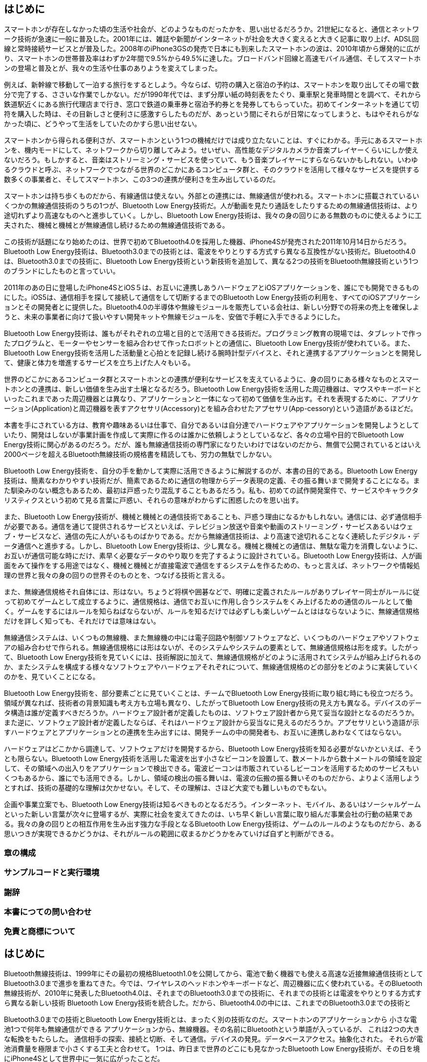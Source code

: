 == はじめに ==

スマートホンが存在しなかった頃の生活や社会が、どのようなものだったかを、思い出せるだろうか。21世紀になると、通信とネットワーク技術が急速に一般に普及した。2001年には、雑誌や新聞がインターネットが社会を大きく変えると大きく記事に取り上げ、ADSL回線と常時接続サービスとが普及した。2008年のiPhone3GSの発売で日本にも到来したスマートホンの波は、2010年頃から爆発的に広がり、スマートホンの世帯普及率はわずか2年間で9.5%から49.5%に達した。ブロードバンド回線と高速モバイル通信、そしてスマートホンの登場と普及とが、我々の生活や仕事のありようを変えてしまった。
// 総務省Heisei２７年度通信情報白書　インターネットの普及状態
// http://www.soumu.go.jp/johotsusintokei/whitepaper/ja/h27/html/nc372110.html

例えば、新幹線で移動して一泊する旅行をするとしよう。今ならば、切符の購入と宿泊の予約は、スマートホンを取り出してその場で数分で完了する、ささいな作業でしかない。だが1990年代では、まず分厚い紙の時刻表をたぐり、乗車駅と発車時間とを調べて、それから鉄道駅近くにある旅行代理店まで行き、窓口で鉄道の乗車券と宿泊予約券とを発券してもらっていた。初めてインターネットを通じて切符を購入した時は、その目新しさと便利さに感激すらしたものだが、あっという間にそれらが日常になってしまうと、もはやそれらがなかった頃に、どうやって生活をしていたのかすら思い出せない。

スマートホンから得られる便利さが、スマートホンという1つの機械だけでは成り立たないことは、すぐにわかる。手元にあるスマートホンを、機内モードにして、ネットワークから切り離してみよう。せいぜい、高性能なデジタルカメラか音楽プレイヤーくらいにしか使えないだろう。もしかすると、音楽はストリーミング・サービスを使っていて、もう音楽プレイヤーにすらならないかもしれない。いわゆるクラウドと呼ぶ、ネットワークでつながる世界のどこかにあるコンピュータ群と、そのクラウドを活用して様々なサービスを提供する数多くの事業者と、そしてスマートホン、この3つの連携が便利さを生み出しているのだ。

スマートホンは持ち歩くものだから、有線通信は使えない。外部との連携には、無線通信が使われる。スマートホンに搭載されているいくつかの無線通信技術のうちの1つが、Bluetooth Low Energy技術だ。人が動画を見たり通話をしたりするための無線通信技術は、より途切れずより高速なものへと進歩していく。しかし、Bluetooth Low Energy技術は、我々の身の回りにある無数のものに使えるように工夫された、機械と機械とが無線通信し続けるための無線通信技術である。

この技術が話題になり始めたのは、世界で初めてBluetooth4.0を採用した機器、iPhone4Sが発売された2011年10月14日からだろう。Bluetooth Low Energy技術は、Bluetooth3.0までの技術とは、電波をやりとりする方式すら異なる互換性がない技術だ。Bluetooth4.0は、Bluetooth3.0までの技術に、Bluetooth Low Energy技術という新技術を追加して、異なる2つの技術をBluetooth無線技術という1つのブランドにしたものと言っていい。

2011年のあの日に登場したiPhone4SとiOS５は、お互いに連携しあうハードウェアとiOSアプリケーションを、誰にでも開発できるものにした。iOS5は、通信相手を探して接続して通信をして切断するまでのBluetooth Low Energy技術の利用を、すべてのiOSアプリケーションとその開発者とに提供した。Bluetooth4.0の半導体や無線モジュールを販売している会社は、新しい分野での将来の売上を確保しようと、未来の事業者に向けて扱いやすい開発キットや無線モジュールを、安価で手軽に入手できるようにした。

Bluetooth Low Energy技術は、誰もがそれぞれの立場と目的とで活用できる技術だ。プログラミング教育の現場では、タブレットで作ったプログラムと、モーターやセンサーを組み合わせて作ったロボットとの通信に、Bluetooth Low Energy技術が使われている。また、Bluetooth Low Energy技術を活用した活動量と心拍とを記録し続ける腕時計型デバイスと、それと連携するアプリケーションとを開発して、健康と体力を増進するサービスを立ち上げた人々もいる。

世界のどこかにあるコンピュータ群とスマートホンとの連携が便利なサービスを支えているように、身の回りにある様々なものとスマートホンとの連携は、新しい価値を生み出す土壌となるだろう。Bluetooth Low Energy技術を活用した周辺機器は、マウスやキーボードといったこれまであった周辺機器とは異なり、アプリケーションと一体になって初めて価値を生み出す。それを表現するために、アプリケーション(Application)と周辺機器を表すアクセサリ(Accessory)とを組み合わせたアプセサリ(App-cessory)という造語があるほどだ。

本書を手にされている方は、教育や趣味あるいは仕事で、自分であるいは自分達でハードウェアやアプリケーションを開発しようとしていたり、開発はしないが事業計画を作成して実際に作るのは誰かに依頼しようとしているなど、各々の立場や目的でBluetooth Low Energy技術に関心があるのだろう。だが、誰も無線通信技術の専門家になりたいわけではないのだから、無償で公開されているとはいえ2000ページを超えるBluetooth無線技術の規格書を精読しても、労力の無駄でしかない。

Bluetooth Low Energy技術を、自分の手を動かして実際に活用できるように解説するのが、本書の目的である。Bluetooth Low Energy技術は、簡素なわかりやすい技術だが、簡素であるために通信の物理からデータ表現の定義、その振る舞いまで開発することになる。また馴染みのない概念もあるため、最初は戸惑ったり混乱することもあるだろう。私も、初めての試作開発案件で、サービスやキャラクタリスティクスという初めて見る言葉に戸惑い、それらの意味がわからずに困惑したのを思い出す。

また、Bluetooth Low Energy技術が、機械と機械との通信技術であることも、戸惑う理由になるかもしれない。通信には、必ず通信相手が必要である。通信を通じて提供されるサービスといえば、テレビジョン放送や音楽や動画のストリーミング・サービスあるいはウェブ・サービスなど、通信の先に人がいるものばかりである。だから無線通信技術は、より高速で途切れることなく連続したデジタル・データ通信へと進歩する。しかし、Bluetooth Low Energy技術は、少し異なる。機械と機械との通信は、無駄な電力を消費しないように、お互いが通信可能な時にだけ、素早く必要なデータのやり取りを完了するように設計されている。Bluetooth Low Energy技術は、人が画面をみて操作をする用途ではなく、機械と機械とが直接電波で通信をするシステムを作るための、もっと言えば、ネットワークや情報処理の世界と我々の身の回りの世界そのものとを、つなげる技術と言える。

また、無線通信規格それ自体には、形はない。ちょうど将棋や囲碁などで、明確に定義されたルールがありプレイヤー同士がルールに従って初めてゲームとして成立するように、通信規格は、通信でお互いに作用し合うシステムをくみ上げるための通信のルールとして働く。ゲームをするにはルールを知らねばならないが、ルールを知るだけでは必ずしも楽しいゲームとははならないように、無線通信規格だけを詳しく知っても、それだけでは意味はない。

無線通信システムは、いくつもの無線機、また無線機の中には電子回路や制御ソフトウェアなど、いくつものハードウェアやソフトウェアの組み合わせで作られる。無線通信規格には形はないが、そのシステムやシステムの要素として、無線通信規格は形を成す。したがって、Bluetooth Low Energy技術を見ていくには、技術解説に加えて、無線通信規格がどのように活用されてシステムが組み上げられるのか、またシステムを構成する様々なソフトウェアやハードウェアそれぞれについて、無線通信規格のどの部分をどのように実装していくのかを、見ていくことになる。

Bluetooth Low Energy技術を、部分要素ごとに見ていくことは、チームでBluetooth Low Energy技術に取り組む時にも役立つだろう。領域が異なれば、技術者の背景知識も考え方も立場も異なり、したがってBluetooth Low Energy技術の見え方も異なる。デバイスのデータ構造は誰が定義すべきだろうか。ハードウェア設計者が定義したものは、ソフトウェア設計者から見て妥当な設計となるのだろうか。また逆に、ソフトウェア設計者が定義したならば、それはハードウェア設計から妥当なに見えるのだろうか。アプセサリという造語が示すハードウェアとアプリケーションとの連携を生み出すには、開発チームの中の開発者も、お互いに連携しあわなくてはならない。

ハードウェアはどこかから調達して、ソフトウェアだけを開発するから、Bluetooth Low Energy技術を知る必要がないかといえば、そうとも限らない。Bluetooth Low Energy技術を活用した電波を出す小さなビーコンを設置して、数メートルから数十メートルの領域を設定して、その領域への出入りをアプリケーションで検出できる。電波ビーコンは市販されているしビーコンを活用するためのサービスもいくつもあるから、誰にでも活用できる。しかし、領域の検出の振る舞いは、電波の伝搬の振る舞いそのものだから、よりよく活用しようとすれば、技術の基礎的な理解は欠かせない。そして、その理解は、さほど大変でも難しいものでもない。

企画や事業立案でも、Bluetooth Low Energy技術は知るべきものとなるだろう。インターネット、モバイル、あるいはソーシャルゲームといった新しい言葉が次々に登場するが、実際に社会を変えてきたのは、いち早く新しい言葉に取り組んだ事業会社の行動の結果である。我々の身の回りとの相互作用を生み出す強力な手段となるBluetooth Low Energy技術は、ゲームのルールのようなものだから、ある思いつきが実現できるかどうかは、それがルールの範囲に収まるかどうかをみていけば自ずと判断ができる。

// Bluetooth Low Energy技術は、教育教材としてラジオコントロールのロボットを作るのにも、人の健康を向上させるサービスや、あるいは今はまだ世界のどこにもない何かを生み出すのにも活用できる手軽な技術手段である。本書が、それぞれの方々のそれぞれの立場や分野で、新しい価値を生み出す土壌への手引書として役立てばと思う。

=== 章の構成 ===

=== サンプルコードと実行環境 ===

=== 謝辞 ===

=== 本書につての問い合わせ ===

=== 免責と商標について ===






== はじめに ==


Bluetooth無線技術は、1999年にその最初の規格Bluetooth1.0を公開してから、電池で動く機器でも使える高速な近接無線通信技術としてBluetooth3.0まで進歩を重ねてきた。今では、ワイヤレスのヘッドホンやキーボードなど、周辺機器に広く使われている。そのBluetooth無線技術が、2010年に発表したBluetooth4.0は、それまでのBluetooth3.0までの技術に、それまでの技術とは電波をやりとりする方式すら異なる新しい技術 Bluetooth Low Energy技術を統合した。だから、Bluetooth4.0の中には、これまでのBluetooth3.0までの技術と

Bluetooth3.0までの技術とBluetooth Low Energy技術とは、まったく別の技術なのだ。スマートホンのアプリケーションから
小さな電池1つで何年も無線通信ができる
アプリケーションから、無線機器。その名前にBluetoothという単語が入っているが、
これは2つの大きな転換をもたらした。
通信相手の探索、接続と切断、そして通信。デバイスの発見。データベースアクセス。抽象化された。
それらが電池消費量を極限まで小さくする工夫と合わせて。
1つは、昨日まで世界のどこにも見なかったBluetooth Low Energy技術が、その日を境にiPhone4Sとして世界中に一気に広がったことだ。

学習教材。プログラミングの変数が、外部の世界に反映される。

ハードウェア、クラウドのAPIを作れ。考え方がまるで違う。考え方が異なっている、別のもの。違う。
理解しろというより、理解できない。頭を入れ替えろ。あるいは、学習者を連れてきて、スキルだけ移転しろ。

プロトコル、組み込み、ハードウェア、ファームウェア、利用者の体験、事業の組み立て。アプリ開発。

ライセンスの問題、技術的な問題。
アプリケーション開発、一般アプリケーション開発者。
もう1つのクラウド。目の前1メートル。
世界で初めて、
世界で初めてBluetooth4.0を採用した。2つの意味で。

Bluetooth low energy技術という単語を初めて目にしたのは、2011年10月14日に発売されたiPhone4Sを見た時だった。この半年前、6月6日に開催されたApple社の世界開発者会議の基調講演では、iPhoneのオペレーティング・システムiOS5の、200を超える新機能が発表されていた。その数多くの機能の中に、Core Bluetoothという単語があり、これが開発者の一部では話題になっていた。Made for iPhone(MFi)プログラムと呼ばれる特別な契約をApple社と締結しなければ開発すらできないiPhoneの周辺機器が、一般開発者に開かれるのではないかと期待されたのだ。


Bluetooth low energy技術は、21世紀に登場した新しい無線通信技術と言っていいだろう。無線通信技術を、我々の身の回りにある数多くのこまごましたものにまで広げるには、電池の消費量を極限まで小さくしなければならない。なぜなら、例えば1ヶ月で電池が切れてしまうものが身の回りに30個もあれば、毎日なにかしらの電池交換をしなければならなくなるからだ。電池交換の手間の大きさが、無線通信で得られるあらゆる恩恵を帳消しにしてしまう。

Bluetooth無線技術は、1999年のBluetooth1.0から、Bluetooth3.0まで、電池で動く機器に使える省電力で高速な無線通信規格として進歩を重ねてきた。

Bluetooth3.0までの技術は、ヘッドホンのように、データが高速に流れ続ける用途
Bluetooth low energy技術の特徴は、小さな電池1つでも年単位で無線通信し続けられる超低消費電力無線通信技術と、多種多様な"もの"や"出来事"を、デジタル・データとして表現する強力な仕組みにある。

しかし、1つの技術ですべての要望に応えることはできない。特に、電池消費量を桁違い
Bluetooth low energy技術は、Bluetooth3.0までの技術とは電波をやりとりする方式すら異なり、互換性がない。2010年に公開されたBluetooth4.0は、Bluetooth3.0までの技術に、新しくBluetooth low energy技術を追加したのだ。

しかし、1つの技術であらゆる場面を満足させることはできないものだ。
しかし、1つの技術で、あらゆるすべての場面を満足させることはできないものだ。
Bluetooth無線技術は、2010年に公開したBluetooth4.0で、それまでのBluetooth3.0とBluetooth low energy技術を統合した。

Bluetooth無線技術は、2010年のBluetooth4.0で、それまでのBluetooth3.0までの技術とは電波をやりとりする方式から異なる後方互換性がない新技術、Bluetooth low energy技術を統合した。つまり、Bluetooth4.0とは、Bluetooth3.0に、新しい技術を

"Bluetooth"を冠する、Bluetooth無線技術が2010年に統合した新技術である。
は、ヘッドホンやマウスあるいはキーボードなどの周辺機器に広く普及している。


Bluetooth無線技術は、1999年に最初の規格Bluetooth1.0が公開されてから、2009年のBluetooth3.0まで、電池で動く省電力で高速な近接無線通信技術として進歩を重ねてきました。今では、Bluetooth無線技術は、ワイヤレスのヘッドホンやキーボードなどの周辺機器に広く用いられています。

しかし、周辺機器に限らない、もっと多種多様な身の回りにあるものに、無線通信を広げようとすると、Bluetooth3.0までの技術とは方向性が異なる技術が必要となりました。無線通信が使われる場面を新たに開拓するために、Bluetooth無線技術が2010年のBluetooth4.0で初めて統合した、それまでのBluetooth3.0までの技術とは電波をやりとりする方法すら異なる新技術、それがBluetooth low energy技術です。

当たり前のことですが、通信には必ず通信相手が必要です。これが、新しい無線通信技術は、登場してから普及し始めるまでに何年もかかったり、あるいは普及しないまま忘れ去られる理由です。1つの製品で新しい無線通信技術を採用しても、通信相手がいなければ通信ができず、意味がありません。通信技術は、機器として普及するものではなく、通信でお互いが繋がる機器の群れ、つまりシステムとして普及するものなのです。

Bluetooth low energy技術は、2011年秋に世界で初めてBluetooth4.0を採用した製品 iPhone4S が販売されてから、1~2年ほどという驚くべき短期間で世界中に普及しました。Bluetooth4.0は、それまでのBluetooth3.0に、新しくBluetooth low energy技術を付け加えた規格です。ですから、パーソナルコンピュータやスマートホンの最新機種が、Bluetooth4.0を採用すれば、自動的にBluetooth low energy技術が普及したのです。







個人や、チームであること。決して専門家ではないこと。また専門家である必要もないこと。
通信プロトコルに、異なる手段で関わることになること。
個人利用から、小規模、大規模な事業規模まで、至る所で活用できること。

Bluetooth Low Energy技術は、明確な用途もなく広く普及した無線通信技術です。
Bluetooth low energy技術は、Bluetooth4.0は、それ以前のBluetooth3.0に、Bluetooth low energy技術を足し加えたものです。そして、Bluetooth low energy技術は、Bluetooth3.0までの技術とは、電波をやりとりする方式すら異なるのです。Bluetooth無線技術は、無線通信技術が使われる分野をさらに広げるために、Bluetooth3.0までの技術の発展する方向とは違う
Bluetooth4.0
では、Bluetooth low energy技術は、使い道がない技術なのでしょうか。

いらないこ、使い道がないのか。
また、Bluetooth low energy技術は、その存在に気づかれない技術かもしれません。
無線技術、ワイヤレスのイヤホンやヘッドホン。用途が決まった。見えない電線。無線通信のすべての機能がアプリケーション任せ。

本書を手にされている方は、もしかするとBluetooth low energy技術という単語を聞いたことがあったり、あるいは何かの目的のためにこの技術を使いたいのかもしれません。それは、スマートホンから無線で操作するロボットを作ることかもしれません。あるいは、マイクロ・ロケーション技術を活用する、美術館の展示案内アプリケーションを開発しようとしているのかもしれません。それとも、素晴らしいアイディアを思いついて、プロトタイピングを始めようとしているのでしょうか。

その技術の存在に気づくかどうかは別として、Bluetooth low energy技術が身近なのは、私たちが毎日持ち歩き常に触れているスマートホンが搭載しているからです。

普及しただけではなく、自由度。エコシステムについての話。
通信には、必ず通信相手が必要です。
無線通信の使い道。
当たり前のことですが、通信には必ず通信相手が必要です。新しい無線通信技術が登場しても、通信相手になる何かがなければ、その技術を採用する製品が登場しません。製品が登場しなければ、その技術が広まることはありません。


また、Bluetooth low energy技術を使う分野も、人それぞれでしょう。もしかすると、モーターを制御する電気回路やファームウェア、それらを無線を通じて操作するスマートホンのアプリケーションとを、一人で開発しているのかもしれません。マイクロ・ロケーションに使う電波ビーコンの開発で、無線通信回路や通信を制御するファームウェアを担当しているのでしょうか。あるいは、ハードウェアやアプリケーションなどの異なる分野の専門家でチームを作り、プロトタイピングを繰り返しているのでしょうか。

通信には必ず通信相手が必要ですが、Bluetooth low energy技術でお互いに情報をやり取りするのは、機械と機械です。Bluetooth low energy技術を活用する場面は、

無線通信技術というと、なにか難しい専門家が扱うもので、自分が作ったり活用する場面は想像し難いかもしれません。
確かに、20世紀までは、無線通信は専門家や知識のあるアマチュアが楽しむものでした。ですが、21世紀に爆発的に普及したスマートホンと、2010年に新たに公開されたBluetooth無線技術の規格が、無線通信技術を道具として、誰もが利用して活用できるものへと変えました。

よくある勘違い。万能ではない。用途を限定して、開かれた。ものすごいインパクト。
Android、iOS、Windows、すべてで共通して使える。MFi。
Bluetooth Low Energy技術、とても小さなん電池で年単位の無線接続を保持する超低消費、で情報をやり取りする技術。
用途が違うから、用途に合う、その用途で使える技術が必要であったこと。スマホという通信相手が、アプリと同時。ベンチャー。
組み込み機器、何かに組み込まれて表からは見えない。
パーソナル・コンピュータ、ソフトウェアを入れ替えて、自分で使う。機器単体として、買ってすぐに使える。
組み込みシステム（くみこみシステム、英: Embedded system）
工作、作りたい。サービスを開発したい。ハードウェアから、試作、量産。
アプリ開発、ファームウェア、C言語、半導体によって異なる。
TypeScriptのサブセット、それを内部でコンパイルして実行する。それ自体が、かなり高度なもの。
実際に知ってしまえば、そんなもの。知る必要のないもの、知っていても手も足も出ないもの。
知っていればいいけど、知らないと危ないもの。



近接無線通信技術を"もの"に使うには、それまでの無線通信技術よりも、消費電力がさらに桁1つは小さい技術が必要でした。例えば、毎日頻繁に使うマウスやキーボードであれば、電池交換が2ヶ月に1回でも問題はありません。その電池交換頻度でもよいならば、 Bluetooth3.0 の技術でも実現できます。ですが、例えば壁掛け時計に無線通信機能を搭載したために、それまで2年に1回だった電池交換が、2ヶ月に1回になるようでは、商品として売れません。これは、高速かつ低消費電力を目指してきたBluetooth3.0までの技術の改良で、実現できるものではありません。そのために、Bluetooth3.0までの技術とは開発の発想や前提が異なる、Bluetooth low energy技術が新たに統合されたのです。

そして、GATT基盤を活用できるスマートホンの登場が、Bluetooth low energy技術を爆発的に普及させました。パーソナル・コンピュータの分野でのBluetooth low energy技術は、マウスやキーボードの消費電力が無線通信の分だけ小さく電池交換の手間が少しだけ小さくなる、なくてもあっても気がづかないものでしかありません。ですが、スマートホンの分野では、フィットネスやヘルスケアあるいはスマートホームの分野で、活動量や心拍センサーあるいは電化製品など多種多様なハードウェアをアプリケーションと連携させる、必要不可欠の技術となったのです。



Bluetooth無線技術は、1999年に登場してから、電池で動く機器に使える省電力で高速な近接無線通信規格として、発展を重ねてきました。今では、Bluetooth無線技術を採用したワイヤレス・ヘッドホンやワイヤレス・キーボードなどのワイヤレスな周辺機器に広く使われていて、ほとんどのパーソナルコンピュータやスマートホンに採用されています。そのBluetooth無線技術が、2010年に公開された Bluetooth4.0 で初めて統合した新しい無線通信技術が、Bluetooth Low Energy技術です。つまり、Bluetooth4.0 以降のBluetooth無線技術には、必ずBluetooth Low Energy技術が入るのです。ですから、最新機種が Bluetooth4.0 を採用すれば、勝手にBluetooth Low Energy技術も普及したのです。


世界で初めてBluetooth4.0を採用したのは、2011年に発売されたiPhone4sです。また、iPhone4sのiOS5は、アプリケーションから、Bluetooth low energy技術で通信している機器と、GATT基盤を通じて直接やりとりできるようになりました。アプリケーションとハードウェアとの連携から生まれた新たな魅力は、アプリケーション(Application)とアクセサリ(Accessory)の単語を組み合わせたアプセサリ(Appcessory)という造語で呼ばれます。

いまでは、Bluetooth low energy技術を活用した子供向けプログラミング教材が、二千円ほどで販売されています。スマートホンやタブレットでプログラムを実行すると、デジタル・データが無線通信で教材に送られて、モーターの動きや音として出力されます。また、教材の機械スイッチを押すと、その情報が無線通信を通じてプログラムに伝わり、画面表示を変更させたりできます。目には見えないデジタル・データを、自分たちのいるリアルな世界の出来事として見ることで、論理的に考える力と、プログラムで物事を解決するスキルを身につけられます。

つまり、Bluetooth low energy技術を活用したハードウェアは、誰にでも二千円ほどで作れるのです。ですが、機械スイッチを押すとスマートホンの画面表示が変わるかを、先生に見せても、それはプログラミング学習の成果物でしかありません。ですが、それを世界的なネット通信販売会社の社長が手にして、ボタンが押されるだけで商品が届くサービスを始めると発表したらどうでしょうか。これまでにない購入体験をもたらす発表として、世界中の人々が注目するでしょう。アプセサリは、たとえ同じハードウェアでも、それと組み合わされるアプリケーションやサービス、あるいは誰が手がけるかで、その価値はまるで異なるのです。

アプセサリは、どうすれば生み出せるでしょうか。それは、どこにでもある紙や鉛筆あるいは絵の具で、誰でも小説や絵画を作れますが、どうすれば商業商品あるいは歴史に残る名作を作れるかと問いかけるようなものです。ですが、思いついた何かを、魅力あるものに仕上げるには、道具と、道具を活用する知識と経験が必要です。アプセサリでは、Bluetooth low energy技術を実装した無線通信回路やアプリケーション開発環境が、その道具にあたります。

Bluetooth low energy技術は、身近にある道具として活用できる技術です。無線通信技術の専門家が、通信に必要な無線通信規格を整備して半導体素子を製造しています。子どもの学習教材にも使われていて、加速度や心拍センサーを使う方法や、アプリケーションの作り方が公開されています。アプセサリは、電子工作として個人で楽しむことも、自社事業を高効率化したり、新規事業の創出にも使えます。

本書が、新しい価値を生み出そうと行動する方々にとっての、ガイドブックとして役立てばと思います。

=== 章の構成 ===

=== サンプルコードと実行環境 ===

本書で使用しているサンプル・コードは、Github https://github.com/reinforce-lab/BluetoothLowEnergyInAction　にあります。このサンプル・コードは、ライセンスは MIT License です。つまり、誰でも無償で無制限に扱えます。ただし、作者はソフトウェアに関してなんらの責任を負いません。また、著作権表示および許諾表示とをソフトウェアのすべての複製または重要な部分に記載しなければなりません。

本書のiOSアプリケーション開発環境は、以下のとおりです:

- オペレーティング・システム: macOS High Sierra (バージョン 10.13) またはそれ以降。
- 開発環境: Xcode 9.2 またはそれ以降。
- 開発言語: Swift 4.0。
- iOSのバージョン: iOS11。
- iOSデバイス: iOS11が動作するiOSデバイス。iPhone5s 以降のiPhone、iPod touch(第6世代)、およびiPad(第4世代)以前を除くiPad。

iPad用のアプリケーション、
Swift Playgrounds
iOS10と違いはない。

iOSアプリケーションのBluetooth low energyの機能は、シミュレータでは動作しません。ですから、iOSサンプル・アプリケーションは実機でのみ動作します。

iOS実機でのアプリケーションの実行とデバッグには、XcodeをインストールしたMacと、自分のApple IDで登録したiOSデバイスのみが必要です。Xcode７以前と違い、有償のApple社の Apple Developer Program への加入は必要はありません。

=== 謝辞 ===

=== 本書の問い合わせ先 ===

本書への疑問や質問は、ツイッター・アカウント https://twitter.com/u_akihiro[@u_akihiro]　もしくはもしくは電子メール・アドレス u-akihiro@reinforce-lab.com に送ってください。問い合わせ内容は、本書の内容や正誤表の更新のために、活用するかもしれないことを了解ください。

=== 謝辞 ===

本書の Bluetooth low energy技術の解説の多くは、2012年からの (有)トリガーデバイス 佐藤 忠彦さんとの技術調査および技術セミナーや開発案件( http://www.triggerdevice.com/blebu/index.html )から得られています。

<ハードウェアはゴミである本>
<Senstickの開発>

また、表紙カバー絵は(有)トリガーデバイスの池本 貴子さんに描いていただきました。あえて技術書らしくない表紙として、(有)トリガーデバイスのキャラクター"どくはきむらさき"を描いていただきました。

スマートフォンと物や物事との関わりについては、
http://ma-tilde.com[株式会社 Matilde(マチルダ）] 白鳥　啓さん 、
http://goccojapan.com[(株)GOCCO] 森 誠之さん、
http://akamatsu.org[情報科学芸術大学院大学(IAMAS)] 赤松 正行さん
とのブレイン・ストーミングおよびディスカッションから、多くの気づきを得ています。

本書のタイトル「うれしい! たのしい! びー・える・いー!」は、技術解説ではなく、
技術を手段として活用するためのガイドブックであることを表すタイトルが思いつかず悩んでいた時に、
https://twitter.com/ksksue[@ksksue]さんからいただきました。
@ksksue さんは、Internet of Things スタートアップをアクセラレートするためのソフトウェア＆ハードウェアプロジェクト
http://www.physicaloid.com[Physicaloid]
を展開されています。

このほかにも、岐阜県大垣市で開催されたBluetooth low energyセミナーやiBeaconハッカソン、またBluetooth low energyのプロトタイピングでのやりとりなどで、数多くの方々からいただいた知見も盛り込んでいます。


=== 免責と商標について ===

- 本書に登場する会社名、製品名、サービス名は、各社の登録商標または商標です。
- 本文中では、<!-- ®、™、© --> &reg;、&trade;、および&copy;マークは明記していません。
- Bluetooth &reg; のワードマークおよびロゴは、Bluetooth SIG, Inc.が所有する登録商標です。
- 本書の内容に基づき実施または運用したことで発生したいかなる損害も著者は一切の責任を負いません。
- 本書の内容は2016年12月時点のものです。本書で紹介した製品およびサービスの名称や内容は執筆時点から変更される可能性があります。


Bluetooth無線技術は、後方互換性、同じロゴがついているのに、繋がらないじゃないか。10年後、ハードウェアとして実装される。ソフトウェアをアップデートしたり、安心して使われる、世界中で使われるために、安心感が普及の原動力。
Bluetooth3.0

後方互換性とは、新しい規格で作られたものが、それ以前の規格で作られたものと通信ができることです。Bluetooth無線技術は、ヘッドホンやマウスなどの周辺機器に使われています。Bluetooth無線技術のロゴがついていれば、どの機器との組み合わせでも、何年間でも使い続けられるこそ、消費者は安心して製品を購入できます。もしも、新しい技術になったから、これまでの技術で作られている周辺機器はもう使えなくなってしまうようでは、誰もそのような技術を使いたいとは思わないでしょう。

周辺機器に使われるBluetooth無線技術では、消費者に安心感を与えるために、後方互換性がとても重要なのです。周辺機器が設計されて製造され販売され、そして破棄されるまでに、10年間あるいは20年間はかかるかもしれません。後方互換性が保たれているからこそ、最新機器を購入しても、すでにある周辺機器を引き続き利用し続けられる安心感が保たれます。また最新機器同士であれば、より高速でより低消費電力な最新の無線通信技術で、さらに快適な体験が楽しめます。




この技術は、電気回路やアプリケーション、技術者のものではない。アプリケーションやサービス開発、あるいは事業計画、事業を作る方、商品の企画、新しい試み、作り実験するため。



21世紀には通信技術が広く普及しました。高速デジタル通信サービスとスマートホンの普及は、ソーシャル・メディアをはじめとする、ネットワークを通じて提供される多種多様なサービスをもたらしました。私達は今、毎日膨大な情報が流れ続ける高度な情報化社会に生きています。玄関でスマートホンの天気予報を見て傘を持っていくかを決め、メッセージ・アプリで連絡をとりあい仕事を進め、クレジットカードや非接触カードで食品を購入しています。はるか遠く離れた相手に情報を伝える無線通信技術は、情報で動く今の私達の生活に不可欠な技術です。

通信規格が必要であること、それは分野で支配的になること、それは専門家で閉じる世界と閉じない世界があること。
あたりまえのことで見過ごしがちになりますが、通信には必ず通信相手が必要です。
目には見えない電波で、つながるといっても、消費者には安心感が必要なのです。特に消費者が使うもの。専門家が扱う、
放送設備などであれば、

その通信相手の確保には、無線通信規格の普及が不可欠です。無線通信規格は、電波をどのタイミングでやり取りするのか、やり取りする情報表現の形式などの方式や技術をまとめたものです。

しっかりした規格を作り、様々な企業のそれぞれの製品が規格を満たしているかを検査して認証することで初めて、消費者は

消費者に将来にわたり安心して製品を使い続けられると信頼されて

世界中の様々な企業がそれぞれに製造する装置の間で無線通信ができるためには、無線通信規格、あたりまえすぎて忘れがちですが、通信をするには通信相手が必要です。鋳型コスト。ですが、しっかりした規格を作るだけでは、何も普及はしません。

初めて、その規格は普及できます。
技術や方式が無線通信規格にまとめられます。
世の中には、数多くの無線通信規格があります。利用される場面ごとに、必要な通信速度や距離あるいは消費電力、そして製造コストが異なるからです。ですが、利用場面が同じ

急に宿泊が必要な出張をするとしましょう。スマートホンであらゆるサービスが提供されている現代では、移動経路の確認も宿泊予約も、スマートホンを自分で操作をして数分で完了する、些細な作業でしかありません。ですが、これが1980年代ならば、まず分厚い時刻表をたぐり移動経路を調べて、駅前にある旅行代理店に行き、窓口で電車と宿泊先の予約チケットを発券してもらい、それを封筒に入れて駅から出発していたでしょう。

情報で動く社会にとって、情報の流れを担うデジタル通信技術は、重要な技術です。利用分野ごとに、最適化された無線通信技術があります。その中で、本書で取り上げるBluetooth low energy技術は、2010年に規格が公開されたBluetooth4.0で、初めてBluetooth無線技術の一部として統合された超低消費電力無線通信技術です。この技術は、身の回りにあるスマートホンやパーソナル・コンピュータなど、すでに皆さんの身近に普及しています。マウスやキーボードなどの周辺機器、あるいは活動量や脈拍を記録するウエアラブル・デバイス、さらには無線でモータやLEDをスマートホンから操作できる安価なプログラミング教材など、そうとは気づかずにこの技術を利用しているでしょう。

ものと情報とのはざまにある技術です。ですから、ハードウェア分野からみれば、今まで扱ったことがない無線通信技術やアプリケーションあるいはネットワーク・サービスに触れることになります。またソフトウェア分野からみれば、今まで関わったことがない形あるハードウェアの製造や販売が必要になるかもしれません。これまでに経験がないことを始めることを、壁と感じるか、挑戦ととらえるかは、人それぞれです。

ですが、しっかりした規格を作るだけでは、何も普及はしません。様々な会社が製造する数知れない製品が規格を満たしているかを検査して、認証することで、あらゆる通信機器を組み合わせも、問題なく通信ができることを保証するのです。消費者に将来にわたり安心して製品を使い続けられると信頼されて初めて、その規格は普及できます。

本書で取り上げるBluetooth low energy技術も、数ある無線通信技術の中の1つのです。その名前にある"Bluetooth"が示すように、Bluetooth low energy技術は、2010年に規格が公開されたBluetooth4.0で、初めてBluetooth無線技術に統合された新技術です。その特徴は、やはりその名前が示す通り、桁違いに消費電力が小さな超低消費電力無線通信技術にあります。

Bluetooth無線技術は、1999年のBluetooth1.0から2009年のBluetooth3.0まで、後方互換性を保ちつつ、より高速かつ低消費電力な無線通信技術として進歩を重ねてきました。周辺機器に使われるBluetooth無線技術では、消費者に安心感を与えるために、後方互換性がとても重要なのです。周辺機器が設計されて製造され販売され、そして破棄されるまでに、10年間あるいは20年間はかかるかもしれません。後方互換性が保たれているからこそ、最新機器を購入しても、すでにある周辺機器を引き続き利用し続けられる安心感が保たれます。また最新機器同士であれば、より高速でより低消費電力な最新の無線通信技術で、さらに快適な体験が楽しめます。

ところが、Bluetooth low energy技術は、それまでのBluetooth3.0とは電波をやりとりする方式から異なる、互換性のない新技術です。高い周波数の電波を送信したり、微弱な信号を増幅して信号を読み取る無線通信は、そもそも電力を消費するものです。毎日頻繁に使うマウスやキーボードであれば、2ヶ月に1回の電池交換でも問題はありません。ですが、例えば壁掛け時計に無線通信機能を搭載したために、それまで2年に1回だった電池交換が、2ヶ月に1回になるようでは、商品としては売れないでしょう。近接無線通信技術が使われる場面をさらに広げていくには、これまでとは桁違いの低消費電力無線通信技術が不可欠でした。そのために、Bluetooth無線技術は、Bluetooth3.0までの技術とは開発の発想や前提が異なる、Bluetooth low energy技術を統合したのです。

新しい無線通信技術は、通信相手がいなければ利用できないため、なかなか普及することはありません。ですが、Bluetooth low energy技術は、あっという間に世界中に普及しました。2010年に規格が公開された翌年、2011年に世界で初めてBluetooth4.0を採用したiPhone4sが発売されました。それ以降の、パーソナルコンピュータやスマートホンの最新機器はBluetooth4.0を採用しました。Bluetooth low energy技術は、これという必要性や利用場面がないのに、Bluetoothのブランド力で普及したのです。

Bluetooth low energy技術は、GATT基盤という、多種多様な"もの"をデジタル・データとして表現する強力な仕組みを備えています。また、iOSやAndroidのオペレーティング・システムは、アプリケーションに、GATT基盤を通じてデバイスに自由なアクセスを解放しました。スマートホンという通信相手と、デバイスと自由に連携できるアプリケーションの登場から、これまで見られなかったサービスと連携するデバイスが登場しています。この、アプリケーションとの連携が新たな魅力を生み出すデバイスは、アプリケーションとアクセサリとを組み合わせたアプセサリという造語で呼ばれます。

様々なアプセサリを見ていると、私達の身の回りに広がるリアルな世界と、デジタル無線通信の向こう側にあるだろうネットワークの世界とが、気配や雰囲気のような、ぼんやりとした目には見えない関わりを通じて変化していく様子が感じられるようになります。

ところで、消費者ではなく作り手として、
2000ページを超える規格書、良い書籍、スマートホンのアプリケーションを作る、ファームウェアを作る。
500円で、1万円で。
を通して、私達のリアルな世界とネットワークの世界がお互いに関係して変化していく様子は、いつ見ても不思議なものです。Bluetooth low energy技術を楽しみ、活用するための、一貫した基礎知識をここにまとめます。


無線通信を通じて何かを、企画や事業計画、ハードウェア、アプリケーション、そして製造と流通管理、
サービスと連携したデバイスのファームウェアの更新計画、知っていればいいだけのこと。使い方。
アプリケーションと

スマートホン、アプリケーション開発、
1万円程度、500円程度、センサーを含めて、ボタン1つの何もないデバイスが、見立てで、ビーコンや、サービスが変わる。
誰かに売るのではなく、社内のシステムとして。
フィットネスやヘルスケアの分野での身につけるウエアラブル・デバイスや、接近や小さな領域を知らせるマイクロロケーション技術の電波ビーコン、Appleペン、クラウドと連携する電化製品、

急速に、普及。アプリケーション、アプリケーションの中に振る舞い、データ表現の強力な仕組み。カスタムな機器。フィットネス、ヘルスケアの分野。ネットワークを通じて、センサー、身につける。
Bluetooth low energy技術は、私達の身の回りにある様々な"もの"に使えるように工夫された無線通信技術と言えます。

私達の身の回りには、エアコンや電気ストーブ、あるいはシーリングライト(天井照明)や洗濯機のような電化製品や、腕時計やスマートホンのように、いつも持ち歩く小さなデバイスなど、様々な"もの"があります。このような"もの"に必要とされる無線通信は、小さなデータを、たまにやり取りすることです。例えば、エアコンのリモコンであれば、1日に数回、オンオフと設定温度の情報をやり取りできれば十分でしょう。

そして、"もの"の無線通信は、電池消費の小ささが求められます。例えば、置き時計の電池を最後に交換したのがいつか、思い出せるでしょうか。ふっと時計を見たときに止まっていたら、電池を交換すると思いますが、その頻度は1年か2年に1回でしょう。あるいは、光発電機能があり電池を交換する必要すらないかもしれません。もしも毎週あるいは毎月のように電池交換が必要な時計を発売しても、電池交換の手間がかかるようなものは売れないでしょう。

Bluetooth low energy技術の特徴は、その名前が示す通り、小さな電池で何年も通信し続けられる超低消費電力無線通信技術にあります。高い周波数の電磁波を送信したり、微弱な信号を増幅して情報を受信する無線通信技術は、そもそも相応の電力を必要とします。無線通信を活用して便利な"もの"が作れるとしても、無線通信のために頻繁な電池交換の手間が必要にな流のでは、かえって不便なものにしかなりません。
電池交換の手間をより小さくしようと、時計の技術は進歩してきました。
もしも今、電力消費が大きくて毎週あるいは毎月のように電池交換が必要な時計を販売しても、その手間が問題にならないくらい新たな魅力がない限りは、売れないでしょう。

Bluetooth low energy技術は、私達の身の回りにある様々な"もの"に使えるように工夫された無線通信技術と言えます。Bluetooth low energy技術の特徴は、その名前が示す通り、小さな電池で何年も通信し続けられる超低消費電力無線通信技術にあります。高い周波数の電磁波を送信したり、微弱な信号を増幅して情報を受信する無線通信技術は、そもそも相応の電力を必要とします。無線通信を活用して便利な"もの"が作れるとしても、無線通信のために頻繁な電池交換の手間が必要にな流のでは、かえって不便なものにしかなりません。

便利さのなかに、電池交換の手間と引き換え、電池が切れたまま放置されてるだけ。
無線通信は、電力消費量の大きなもの。
2.4GHz、高周波、とても高い周波数の信号を扱う、微弱な電波を増幅して情報を読み出す受信技術。
パソコンの内部クロックのような、
便利な機能、そのために電池交換の手間、電池が切れたままで放置、無線通信技術で解決しなければいけない。

数ある無線通信技術の中でも、
ラジコン、放送、
BLE、新しく登場した、プラットホーム、普及。他の通信だと、WiFi、ルータまで、その後はネットワーク技術者。
アプリケーション、アプセサリ、統合した。1つのまるっとセットで。結構ハードウェアから手がけることになる、
今まで一緒に仕事をしてこなかった業界の、協力。ゼロから新規事業を立ち上げる、チーム。外注かもしれないし。
使える技術として、1つ1つの技術の意味とその活用方法をまとめてみようと。小さなプロジェクト。だけど、全体が含まれる。
知識、同じ無線通信でも、立場が異なれば、見方が異なる。その異なりを解説してみようかなと。

さて、本書を手に取られた方は、Bluetooth low energy技術自体に興味があるか、なにかの目的のために、この技術
に関心を持たれた方かと思います。

ちょうど世界的に爆発的に普及し始めていたスマートホンが、Bluetooth4.0を採用したことで、瞬く間に世界中に普及したのです。

フィットネス、肌に密着し続けるウエアラブル・デバイス
マイクロ・ロケーション、近接と領域検出、電波ビーコンとして、
アプリケーション、サービスと連携した、今までにない新しい領域を生み出している。

サービスを立ち上げるためのデータを生み出すところを確保する、個人単にフィジカルに情報を物理的に表現したい、
何か持っている機材なり事業を情報を絡めて別のものに展開する。

Bluetooth low energy技術は、目の前にあるものや、せいぜい30メートル程度までの範囲にある身の回りにある様々なものと、直接通信する技術です。人間には電波を感じ取る能力も、多種多様なデジタル・データを扱う能力もありません。しかし、スマートホンがあります。身の回りにある様々なものと、スマートホンとが直接通信をします。そして、スマートホンのアプリケーションが、多種多様なデジタル・データを扱います。

Bluetooth low energy技術は、スマートホンやスマートホンの向こう側に広がるインターネットといったデジタルの世界と、我々が住むリアルな世界との間をつなぐ、無線通信技術と言えます。あるいは、ものと無線通信とを1つのものにする技術とも言えます。

数多くの無線通信技術に支えられています。スマートホンを通じて、ネットワークのどこかから、移動経路や今日の天気を入手したり、あるいはビデオ通話やテキスト・チャットのやりとりで仕事をしたりと、もはや無線通信技術があることを前提として、日常生活が形作られています。

空気のような技術、それを使って、空気のようなサービスに欠かせない、ハードウェアが要素に入る、他に選択肢がない。競争力。
スマートホンは常に持っている、常に肌に密着させるわけにはいかない。みじかな置物、電池交換、置き時計。
ネットワークを通じたサービスが普及した時代、押せば商品が送付される押しボタン、物事が繋がる、目には見えないけど。

今までにない技術で実現されるものは、今までにない社会や常識、日常。冷蔵庫が普及していない時代は、生鮮食料品を保存できない、毎日お買い物、市場。

技術者、何かを作る人、事業として考える人、いわゆるインターネット・オブ・シングス(Internet of Things, IoT)

目に見えない無線通信技術、数多くの無線通信技術、情報を知ることで人の振る舞いは変化する、
情報で社会が動くかのような錯覚を覚えるまで。ほんの100年前に実用化された無線通信技術は、
電子メールやソーシャル・メディア、ネット・ニュース、経済や株式投資、毎日のお天気、

作れる無線通信技術、アプリケーション、規格がなければ、規格があっても、1社による支配的なもの、様々な役割の関わり。
その中で、2010年に登場したBLEは、短い期間で爆発的な普及、みじかで使われている、大きく成功した

しかし私達は、普段の生活で通信を気にすることはありません。スマートホンを取り出せば、それはいつでもどこでも通信ができて、すぐにサービスが利用できることが、あたりまえなのです。それがあたりまえになるのは、携帯電話の無線通信それ自体がサービスとして提供されているからです。携帯電話の会社の中で、無線通信の技術者たちは、高速で途切れにくい高品質な通信技術の開発や運用をがんばります。そのサービス提供の費用は、利用者が支払う月額料金で賄われます。

私達は、通信サービスの提供を気にすることもありません。通信には必ず通信相手がいます。携帯電話の直接の通信相手は、携帯電話の基地局です。ですが、スマートホンのアプリケーションの通信相手は、いわゆるインターネットの向こう側にある、世界のどこかにあるサービス事業者のサーバーです。携帯電話網は、それ自体がサービスでありながらインタネットの通信の一部分でしかなく、空気のように意識されないものです。

このような、インターネットとつながるための無線通信技術とは逆の方向に、私達の目の前や身の回りにあるものとつながるための無線通信技術があります。

Bluetooth low energy技術は、高度なデジタル通信技術です。通信相手となるアプリケーションまで作らねばなりません。しかし、この技術は、ロボット制御やプログラミング教育に用いる子供向けの理科教育教材に活用されるほど、手軽に始められるものです。とても高度な技術だからこそ、詳細な細かい実現のための技術を知る必要なく、その原理と仕組みとを知り、その仕組を組み合わせることで、多種多様な場面に活用ができます。

2017年7月5日 上原 昭宏

=== 章の構成 ===
無線LAN、携帯網。通信し続けられれば良い。高速なデジタル通信。意識することはない。
意識する。それも、ハードウェア、スマートホンのアプリケーション、あるいは企画や事業計画。
もちろん必要な知識の粒度や細かさは異なる。
そして、どのような目的でも、Bluetooth low energy技術に直接触れることになります。
身近な技術。身近の意味は、自分たちで扱える技術。面白いのは、道具として扱える。
普通の無線通信技術は隠れているもの。
システムの一部、課金でキャリア。モバイル通信網、月額課金。
本書が取り上げるBluetooth low energy技術は、いくつもある無線通信技術のなかでも、

とても身近


その一方で、Bluetooth low energy技術は、4000円程度の子供向け理科教育教材に使われて、ロボット制御やプログラミング教育教材に活用されています。無線通信の電子回路も、スマートホンのアプリケーションも、どれも高度な技術で作られていますが、高度だからこそ、誰もが扱える部品化されています。手順どおりに、あるいは知識があるなら自分で考えて、組み合わせることで様々なものを作れます。


作れる、使える技術。エコシステム。アプリケーション開発、

周辺機器、新しい事業のための、イベントのための仕組みとして使われている、機器を購入して利用する、
機器だけ、機器+アプリケーション、アプリケーションだけ。
アプリケーションだけ、機器だけ、機器+アプリケーション。

Bluetooth無線技術 = 電線を省略する技術。ヘッドホンや、テザリング。

Bluetooth無線技術

さらに、Bluetooth low energy技術を使う分野が、いくつもの分野にまたがります。
使われる目的は、多種多様です。

ある方は、キーボードのような周辺機器を開発したいのかもしれません。あるいは、新しく始めた事業のために、まだ誰も見たことがないような機器と、その連携するアプリケーションとを開発するのかもしれません。ひょっとすると、イベントの企画にビーコンを活用するのかもしれません。

Bluetooth low energy技術は、それが使われる目的が多種多様で、また目的を実現する手段がいくつもの分野にまたがります。
本書を手にされた方は、なにかの目的があり、その目的のためにBluetooth low energy技術を利用したいのだろうと思います。
Bluetooth low energy技術は、すでに広く世界中に普及しています。

ハードウェア、ソフトウェア、融合。万人が使うわけではないが、ある人には便利な毎日使う機能。

Bluetooth low energy技術の活用は、技術、企画、事業。
作るものが決まっている、作るものを決めて作る、作ったものを売る、
多種多様、工夫次第で利用方法が広がる、エコシステム、スマートホン。

でも活用するとなると、
Bluetooth low energy技術の利用は、技術開発だけをみても、いくつもの分野にまたがります。


身の回りの様々なもの->売れるから
多種多様->エコシステム、電線ではない。
利益の源泉。
趣味、機器販売、なにかプラットホーム化や独自のハードウェア、
手段と、作り上げるための分野。
使われる目的。
開発者視点で見ていても、
分野、手段、また、目的のためのBluetooth low energy技術の利用は、いくつもの分野に広がります。周辺機器の開発であれば、電子回路や無線通信回路そして通信制御のプログラミング

様々な目的のためのの利用は、


Bluetooth low energy技術の活用では、これまでの無線通信技術ではあまり見られなかった、いくつもの分野の人たちがチームを組み関わり合うことがよく見られます。

Bluetooth low energy技術は、

これまでの無線通信技術では見られなかった、とても広い分野で多種多様な使われ方をしています。
利用分野のまたがり:
このように、Bluetooth low energy技術の利用と一口に言っても、電子回路や無線通信回路、デジタル通信技術や通信制御のプログラミング、あるいはスマートホンのアプリケーション開発やネットワーク・サービス開発など、この技術はいくつもの分野にまたがります。

だから関わる方は、技術職とは限らない:

おや、要素。
電子回路や無線通信回路、デジタル通信の制御、ファームウェア、スマートホンのアプリケーションやネットワーク・サービス。開発者。
作るものが決まっていて、それを満たす仕事。これから世に問うもの。何も作るわけではなく利用、組み合わせて、体験を作り出すもの。デザインとか野望とか。
それらを束ねる事業計画。経営そのものとか、ベンチャーとか。

試行錯誤する長い時間、開発者を張り付かせる、かゆいところに手が届かない。
ハードウェア、ソフトウェア、ネットワーク・サービス、
技術開発、事業利用、家電分野プラットホーム。


このBluetooth low energy技術は、それ以前の無線通信技術と異なる、おもしろい特徴がいくつもあります。


それが登場する以前の無線通信技術とは

新しい技術は、登場しても普及するとは限りませんし、また普及に長い時間がかかることもよくあります。しかし、Bluetooth4.0は、Bluetooth low energy技術を統合しました。そのため、最新のBluetooth無線技術を採用するスマートホンやパーソナル・コンピュータには、Bluetooth low energy技術


は、Bluetooth4.0で初めて、Bluetooth low energy技術を統合しました。

新しい技術の普及には、ジレンマがあります。
新しい技術が登場しても、それまで利用場面がないから新しい技術

この超低消費電力無線通信技術は、Bluetooth無線技術に統合されたことで、

電池交換の手間を解決する、


Bluetooth low energy技術が利用される分野は、キーボードやマウスなどの周辺機器や、フィットネス・サービスの一部に組み込まれる活動量計などのウエアラブル機器、あるいはオリエンテーションなどのイベントでのビーコンなど、様々です。その実現手段も、機器開発だけをすればよいもの、サービスとして連携する機器とアプリケーションとを開発するもの、あるいはサービスとして提供されている機器やアプリケーションを活用するものと、様々です。

新しい技術は、技術だけでは売れないから、普及もしない。


// BLE、高速に普及した技術
// 目的があって、そのための手段として利用したい方。多いですよね。
// 出会ったのが2011年、iPhoneと連携するアプリケーション開発。
// はじめは、単なる無線通信、インタフェースかと思っていたけど、違った
// 面白いのいっぱい出てきました。
// 結構苦労していると思います。既存のところは。
// いまも、通信規格って普通は進歩が遅いけど、めちゃくちゃ更新が早いです。
// 最後の1メートルをつなぐ技術なので。
// チームで仕事するとき、あるいは誰かに頼むとき。企画の人が技術の本質をわかっていないと企画できない
// ブラックボックスと、ブラックボックスのままでいいところと、実際の細かい所、

Bluetooth low energy技術

// 高度、だから誰でも使える、ちょっと知っておくこと
// 2011年から、少し開発もして経験として、知っておくことをまとめてみる。


Bluetooth low energy技術が登場する以前から、いくつもの超低消費電力無線通信技術が登場しています。しかし、それらの技術は今も普及しているとはいえません。超低消費電力無線通信技術として単体で登場したそれらの技術は、例えば、よく電化製品のリモートコントローラに提案されます。しかし、赤外線方式よりも部品代金が高くなるが、無線通信だからこそ実現できる画期的なユーザ体験がなければ、無線通信を採用する理由はありません。



さらに、スマートホンのアプリケーション開発環境は、スマートホンのアプリケーションにBluetooth low energy機器とやり取りする機能を一般のアプリケーション開発者に解放しました。また、Bluetooth low energy技術を活用した、近接と位置を検出するマイクロ・ロケーション技術も提供されています。

Bluetooth low energy技術に対応したスマートホンの普及と、そのスマートホンのアプリケーションから周辺機器が自由に扱えることが、アプリケーションと連携する多種多様な周辺機器が生み出される素地になりました。

Bluetooth low energy技術が登場する以前の周辺機器は、キーボードあるいはマウスなど、単体で機能する機器でした。ですが、Bluetooth low energy技術の登場は、機器とアプリケーションそしてネットワーク・サービスとの連携が価値を生み出す、新しい分野をもたらしました。この新しい分野は、アプリケーションと周辺機器を意味するアクセサリとを組み合わせた"アプセサリ"という造語で呼ばれます。

アプセサリの登場は、Bluetooth low energy機器の開発環境をも大きく変えています。単体で機能する周辺機器は、周辺機器を開発する会社だけで開発をすすめられます。しかしアプセサリの開発は、これまでハードウェアを扱ってこなかったサービスやアプリケーションを担う会社と周辺機器を担当する会社との、密な連携が必要です。

また、ネットワーク・サービスやアプリケーション開発の分野では、技術情報はオンラインで広く公開され、誰もが開発に参加できる開かれた開発者文化が一般的です。その開発者文化にあわせるように、Bluetooth low energy機器の開発情報もオンラインで広く公開されるようになりました。開発機材は5000円程度の安価なものを通信販売で購入できます。

Bluetooth low energy技術の豊富な開発資料と、誰もが開発に参加ができる開かれた環境で、開発機材を入手して手順に従えば誰でも機器を開発できます。しかし、その手順から一歩外に飛び出そうとすると、無線通信技術だけではなくハードウェアそしてアプリケーション開発までの広い範囲にわたる大量の知識が必要になります。

本書は、Bluetooth low energy技術を道具あるいは手段として活用する方々、あるいはアプセサリに関心がある方々のためのガイドブックです。Bluetooth low energy技術の特徴と限界を、この技術を構成する無線通信技術そしてハードウェアやアプリケーションの関わりから、広く全体を見渡していきます。

また、多様な背景の個人あるいはチームが、そのよりどころにするテキスト・ブックでもあります。Bluetooth low energy技術に関心があるのは、個人かもしれませんしチームかもしれません。技術者かもしれませんし企画を担当する方かもしれません。アプセサリは、これまでになかった分野の人々の関わりの中から生まれてきます。そのため、電気回路や情報処理の専門知識がなくとも内容が理解できるように努めました。道具としての技術活用の基礎知識と、実際に技術を活用していくための詳細情報とをまとめています。

身近なあらゆるものがネットワークとつながる世界が、本当に実現するのか、またもし実現したとすれば具体的にどのような社会になるのかは、まだ誰にもわかりません。それは、インターネットと言う単語が話題になった2000年頃に、現在のインターネットを日々の生活で利用している社会を、誰も具体的には予想し得なかったのと同じです。

ですが、情報を得た人の振る舞いは変化します。人の振る舞いが変わるのであれば、それがどのようなものであれ、人の集団である社会も変わっていくでしょう。

本書が、新しい価値を生み出す方々にとっての、ガイドブックとして役立つことを望みます。

2017年4月12日 上原 昭宏



Bluetooth low energy技術は、Bluetooth4.0ではじめて統合された新技術です。2016年の執筆時点での最新規格は Bluetooth4.2 です。本書は、まず Bluetooth4.2 の仕様書に基づいて解説をして、必要なところで Bluetooth4.0、4.1 との差異を述べます。
